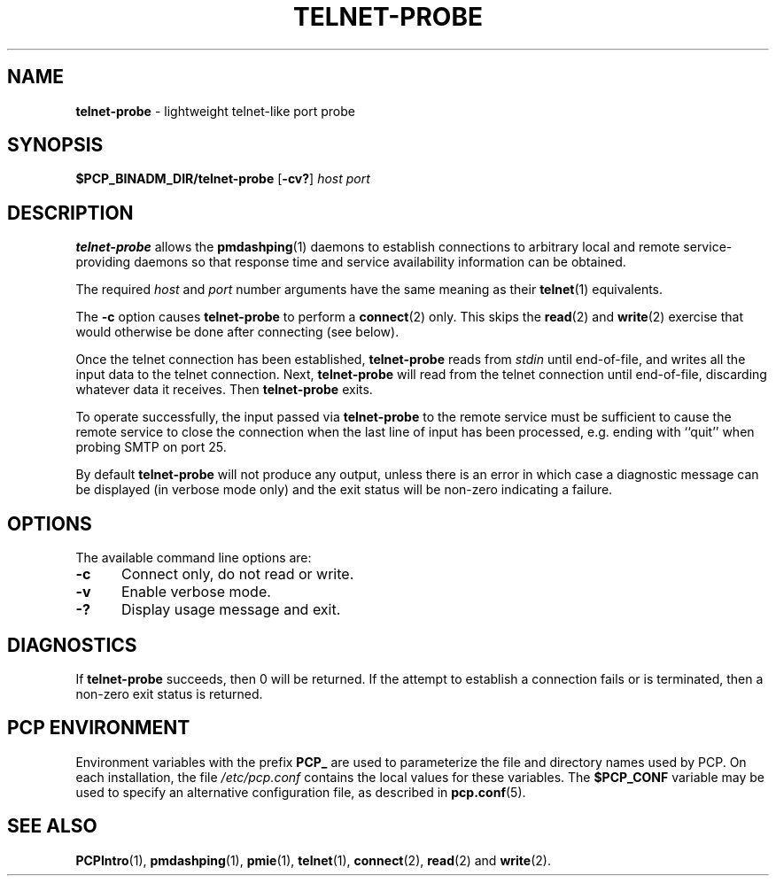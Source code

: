 '\"macro stdmacro
.TH TELNET-PROBE 1 "PCP" "Performance Co-Pilot"
.SH NAME
\f3telnet-probe\f1 \- lightweight telnet-like port probe
.SH SYNOPSIS
\f3$PCP_BINADM_DIR/telnet-probe\f1
[\f3\-cv?\f1]
\f2host\f1 \f2port\f1
.SH DESCRIPTION
.B telnet-probe
allows the
.BR pmdashping (1)
daemons to establish connections to arbitrary local and remote
service-providing daemons so that response time and service
availability information can be obtained.
.PP
The required
.I host
and
.I port
number arguments have the same meaning as their
.BR telnet (1)
equivalents.
.PP
The
.B \-c
option causes
.B telnet-probe
to perform a
.BR connect (2)
only.
This skips the
.BR read (2)
and
.BR write (2)
exercise that would otherwise be done after connecting (see below).
.PP
Once the telnet connection has been established,
.B telnet-probe
reads from
.I stdin
until end-of-file, and writes all the input data to the
telnet connection.
Next,
.B telnet-probe
will read from the telnet connection until end-of-file,
discarding whatever data it receives.
Then
.B telnet-probe
exits.
.PP
To operate successfully, the input passed via
.B telnet-probe
to the remote service must be sufficient to cause the remote service to
close the connection when the last line of input has been processed,
e.g. ending with ``quit'' when probing SMTP on port 25.
.PP
By default
.B telnet-probe
will not produce any output, unless there is an error in which case
a diagnostic message can be displayed (in verbose mode only) and the
exit status will be non-zero indicating a failure.
.SH OPTIONS
The available command line options are:
.TP 5
\fB\-c\fR
Connect only, do not read or write.
.TP
\fB\-v\fR
Enable verbose mode.
.TP
\fB\-?\fR
Display usage message and exit.
.SH DIAGNOSTICS
If
.B telnet-probe
succeeds, then 0 will be returned.
If the attempt to establish a connection fails or is terminated, then
a non-zero exit status is returned.
.SH PCP ENVIRONMENT
Environment variables with the prefix \fBPCP_\fP are used to parameterize
the file and directory names used by PCP.
On each installation, the
file \fI/etc/pcp.conf\fP contains the local values for these variables.
The \fB$PCP_CONF\fP variable may be used to specify an alternative
configuration file, as described in \fBpcp.conf\fP(5).
.SH SEE ALSO
.BR PCPIntro (1),
.BR pmdashping (1),
.BR pmie (1),
.BR telnet (1),
.BR connect (2),
.BR read (2)
and
.BR write (2).

.\" control lines not needed for scripts/man-spell
